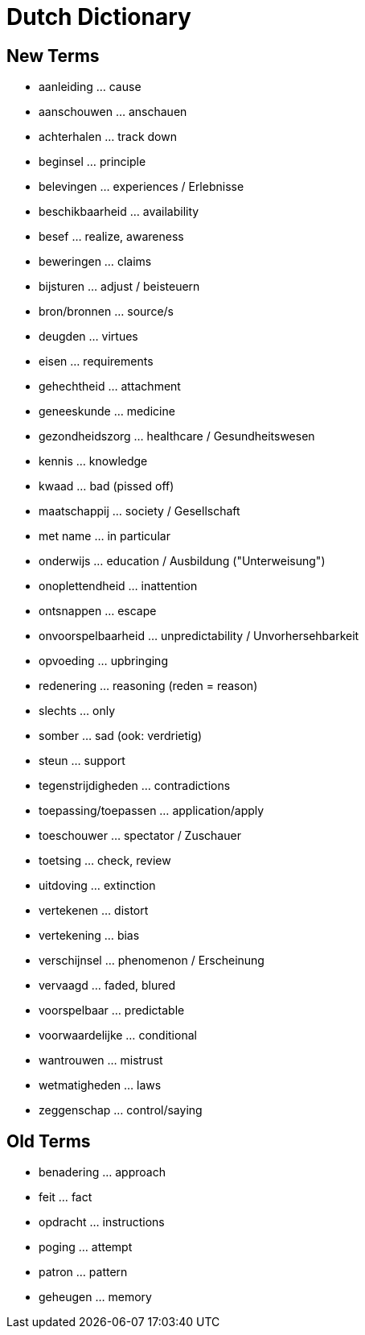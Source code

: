 = Dutch Dictionary

== New Terms

* aanleiding ... cause
* aanschouwen ... anschauen
* achterhalen ... track down
* beginsel ... principle
* belevingen ... experiences / Erlebnisse
* beschikbaarheid ... availability
* besef ... realize, awareness
* beweringen ... claims
* bijsturen ... adjust / beisteuern
* bron/bronnen ... source/s
* deugden ... virtues
* eisen ... requirements
* gehechtheid ... attachment
* geneeskunde ... medicine
* gezondheidszorg ... healthcare / Gesundheitswesen
* kennis ... knowledge
* kwaad ... bad (pissed off)
* maatschappij ... society / Gesellschaft
* met name ... in particular
* onderwijs ... education / Ausbildung ("Unterweisung")
* onoplettendheid ... inattention
* ontsnappen ... escape
* onvoorspelbaarheid ... unpredictability / Unvorhersehbarkeit
* opvoeding ... upbringing
* redenering ... reasoning (reden = reason)
* slechts ... only
* somber ... sad (ook: verdrietig)
* steun ... support
* tegenstrijdigheden ... contradictions
* toepassing/toepassen ... application/apply
* toeschouwer ... spectator / Zuschauer
* toetsing ... check, review
* uitdoving ... extinction
* vertekenen ... distort
* vertekening ... bias
* verschijnsel ... phenomenon / Erscheinung
* vervaagd ... faded, blured
* voorspelbaar ... predictable
* voorwaardelijke ... conditional
* wantrouwen ... mistrust
* wetmatigheden ... laws
* zeggenschap ... control/saying

== Old Terms

* benadering ... approach
* feit ... fact
* opdracht ... instructions
* poging ... attempt
* patron ... pattern
* geheugen ... memory
